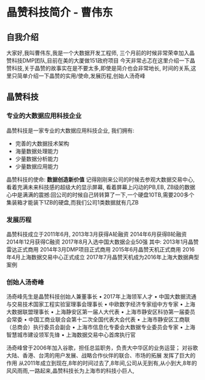 * 晶赞科技简介 - 曹伟东
** 自我介绍
大家好,我叫曹伟东,我是一个大数据开发工程师,
三个月前的时候非常荣幸加入晶赞科技DMP团队,目前在美的大厦做151政府项目
今天非常忐忑在这里介绍一下晶赞科技,关于晶赞的故事实在是不要太多,即使是简介也会非常地长,
时间的关系,这里只简单介绍一下晶赞的实用/使命,发展历程,创始人汤奇峰
** 晶赞科技
*** 专业的大数据应用科技企业
    晶赞科技是一家专业的大数据应用科技企业,
    我们拥有:
     - 完善的大数据技术架构
     - 海量数据处理能力
     - 少量数据分析能力
     - 少量数据应用能力

     晶赞科技的使命: *数据创造新价值*
     记得刚刚来公司的时候去参观大数据交易中心,看着充满未来科技感的超级大的显示屏幕, 看着屏幕上闪动的PB,EB, ZB级的数据心中是满满的震撼:回公司的时候自己转转算了一下,一个硬盘10TB,需要200多个集装箱才能装下1ZB的硬盘,而我们公司1类数据就有几ZB
*** 发展历程
    晶赞科技成立于2011年6月,
    2013年3月获得A轮融资
    2014年6月获得B轮融资
    2014年12月获得C融资
    2017年8月入选中国大数据企业50强
    其中:
    2013年1月晶赞雷达正式商用
    2014年3月DMP项目正式商用
    2015年6月晶赞天机正式商用
    2016年4月上海数据交易中心正式成立
    2017年7月晶赞天机成为2016年上海大数据典型案例

*** 创始人汤奇峰
    汤奇峰先生是晶赞科技创始人兼董事长
     • 2017年上海领军人才 
     • 中国大数据流通与交易技术国家工程实验室理事会理事长
     • 中欧数字经济专家组中方专家
     • 上海大数据联盟理事长
     • 上海静安区第一届人大代表
     • 上海市静安区科协第一届委员会常委
     • 中国工商业联合会第十二次全国代表大会代表
     • 上海市静安区工商联（总商会）执行委员会副会
     • 上海市信息化专委会大数据专业委员会专家
     • 上海智慧城市建设领军先锋
     • 上海数据交易中心首席执行官


     汤奇峰曾于2006年加入谷歌，担任总监职务，负责大中华区的业务运营； 对谷歌大陆、香港、台湾的用户发展、战略合作伙伴的联合、市场的拓展 发挥了巨大的作用
    从2011年成立到现在,8年的时间过去了,8年间,公司从无到有,从小到大,8年的风风雨雨,一路起来,晶赞科技长为上海市的科技小巨人,
